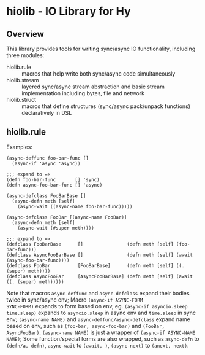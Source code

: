 * hiolib - IO Library for Hy

** Overview

This library provides tools for writing sync/async IO functionality,
including three modules:

- hiolib.rule :: macros that help write both sync/async code
  simultaneously
- hiolib.stream :: layered sync/async stream abstraction and basic
  stream implementation including bytes, file and network
- hiolib.struct :: macros that define structures (sync/async
  pack/unpack functions) declaratively in DSL


** hiolib.rule

Examples:

#+begin_src hy
  (async-deffunc foo-bar-func []
    (async-if 'async 'async))

  ;;; expand to =>
  (defn foo-bar-func       [] 'sync)
  (defn async-foo-bar-func [] 'async)
#+end_src

#+begin_src hy
  (async-defclass FooBarBase []
    (async-defn meth [self]
      (async-wait ((async-name foo-bar-func)))))

  (async-defclass FooBar [(async-name FooBar)]
    (async-defn meth [self]
      (async-wait (#super meth))))

  ;;; expand to =>
  (defclass FooBarBase      []                (defn meth [self] (foo-bar-func)))
  (defclass AsyncFooBarBase []                (defn meth [self] (await (async-foo-bar-func))))
  (defclass FooBar          [FooBarBase]      (defn meth [self] ((. (super) meth))))
  (defclass AsyncFooBar     [AsyncFooBarBase] (defn meth [self] (await ((. (super) meth)))))
#+end_src

Note that macros =async-deffunc= and =async-defclass= expand their
bodies twice in sync/async env; Macro =(async-if ASYNC-FORM
SYNC-FORM)= expands to form based on env, eg. =(async-if asyncio.sleep
time.sleep)= expands to =asyncio.sleep= in async env and =time.sleep=
in sync env; =(async-name NAME)= and =async-deffunc/async-defclass=
expand name based on env, such as =(foo-bar, async-foo-bar)= and
=(FooBar, AsyncFooBar)=. =(async-name NAME)= is just a wrapper of
=(async-if ASYNC-NAME NAME)=; Some function/special forms are also
wrapped, such as =async-defn= to =(defn/a, defn)=, =async-wait= to
=(await, )=, =(async-next)= to =(anext, next)=.
